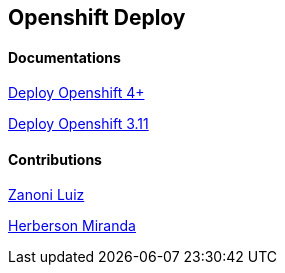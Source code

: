 ## Openshift Deploy

#### Documentations
link:https://github.com/jonascavalcantineto/openshift-bastion/tree/master/documentation/ocp4/[Deploy Openshift 4+]

link:https://github.com/jonascavalcantineto/openshift-bastion/blob/master/documentation/ocp3.11/overview.adoc[Deploy Openshift 3.11]

#### Contributions
link:https://github.com/zanoniluiz/[Zanoni Luiz]

link:https://github.com/hsmiranda[Herberson Miranda]
